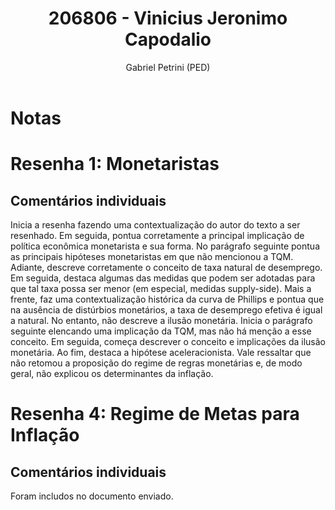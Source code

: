 #+OPTIONS: toc:nil num:nil tags:nil
#+TITLE: 206806 - Vinicius Jeronimo Capodalio
#+AUTHOR: Gabriel Petrini (PED)
#+PROPERTY: RA 206806
#+PROPERTY: NOME "Vinicius Jeronimo Capodalio"
#+INCLUDE_TAGS: private
#+PROPERTY: COLUMNS %TAREFA(Tarefa) %OBJETIVO(Objetivo) %CONCEITOS(Conceito) %ARGUMENTO(Argumento) %DESENVOLVIMENTO(Desenvolvimento) %CLAREZA(Clareza) %NOTA(Nota)
#+PROPERTY: TAREFA_ALL "Resenha 1" "Resenha 2" "Resenha 3" "Resenha 4" "Resenha 5" "Prova" "Seminário"
#+PROPERTY: OBJETIVO_ALL "Atingido totalmente" "Atingido satisfatoriamente" "Atingido parcialmente" "Atingindo minimamente" "Não atingido"
#+PROPERTY: CONCEITOS_ALL "Atingido totalmente" "Atingido satisfatoriamente" "Atingido parcialmente" "Atingindo minimamente" "Não atingido"
#+PROPERTY: ARGUMENTO_ALL "Atingido totalmente" "Atingido satisfatoriamente" "Atingido parcialmente" "Atingindo minimamente" "Não atingido"
#+PROPERTY: DESENVOLVIMENTO_ALL "Atingido totalmente" "Atingido satisfatoriamente" "Atingido parcialmente" "Atingindo minimamente" "Não atingido"
#+PROPERTY: CONCLUSAO_ALL "Atingido totalmente" "Atingido satisfatoriamente" "Atingido parcialmente" "Atingindo minimamente" "Não atingido"
#+PROPERTY: CLAREZA_ALL "Atingido totalmente" "Atingido satisfatoriamente" "Atingido parcialmente" "Atingindo minimamente" "Não atingido"
#+PROPERTY: NOTA_ALL "Atingido totalmente" "Atingido satisfatoriamente" "Atingido parcialmente" "Atingindo minimamente" "Não atingido"


* Notas :private:

  #+BEGIN: columnview :maxlevel 3 :id global
  #+END

* Resenha 1:  Monetaristas                                          :private:
  :PROPERTIES:
  :TAREFA:   Resenha 1
  :OBJETIVO: Atingido satisfatoriamente
  :ARGUMENTO: Atingido satisfatoriamente
  :CONCEITOS: Atingido parcialmente
  :DESENVOLVIMENTO: Atingido satisfatoriamente
  :CONCLUSAO: Atingido parcialmente
  :CLAREZA:  Atingido satisfatoriamente
  :NOTA:     Atingido satisfatoriamente
  :END:

** Comentários individuais 

Inicia a resenha fazendo uma contextualização do autor do texto a ser resenhado. Em seguida, pontua corretamente a principal implicação de política econômica monetarista e sua forma. No parágrafo seguinte pontua as principais hipóteses monetaristas em que não mencionou a TQM. Adiante, descreve corretamente o conceito de taxa natural de desemprego. Em seguida, destaca algumas das medidas que podem ser adotadas para que tal taxa possa ser menor (em especial, medidas supply-side). Mais a frente, faz uma contextualização histórica da curva de Phillips e pontua que na ausência de distúrbios monetários, a taxa de desemprego efetiva é igual a natural. No entanto, não descreve a ilusão monetária. Inicia o parágrafo seguinte elencando uma implicação da TQM, mas não há menção a esse conceito. Em seguida, começa descrever o conceito e implicações da ilusão monetária. Ao fim, destaca a hipótese aceleracionista. Vale ressaltar que não retomou a proposição do regime de regras monetárias e, de modo geral, não explicou os determinantes da inflação.

* Resenha 4: Regime de Metas para Inflação                                        :private:
:PROPERTIES:
:TAREFA:   Resenha 4
:OBJETIVO: Atingindo minimamente
:ARGUMENTO: Atingindo minimamente
:CONCEITOS: Atingido parcialmente
:DESENVOLVIMENTO: Atingido parcialmente
:CONCLUSAO: Atingindo minimamente
:CLAREZA:  Atingido totalmente
:NOTA:     Atingindo minimamente
:TURNITIN:
:END:

** Comentários individuais

Foram includos no documento enviado. 
